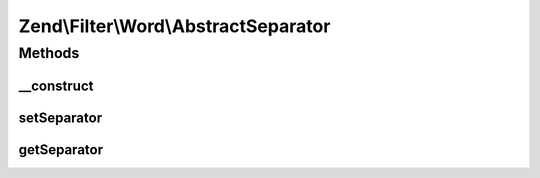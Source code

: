 .. Filter/Word/AbstractSeparator.php generated using docpx on 01/30/13 03:32am


Zend\\Filter\\Word\\AbstractSeparator
=====================================

Methods
+++++++

__construct
-----------

.. function:: __construct()


    Constructor

    :param string: Space by default



setSeparator
------------

.. function:: setSeparator()


    Sets a new separator

    :param string: Separator

    :rtype: AbstractSeparator 

    :throws: Exception\InvalidArgumentException 



getSeparator
------------

.. function:: getSeparator()


    Returns the actual set separator

    :rtype: string 




